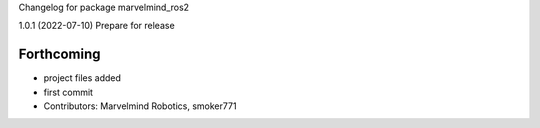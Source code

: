 Changelog for package marvelmind_ros2


1.0.1 (2022-07-10)
Prepare for release

Forthcoming
-----------
* project files added
* first commit
* Contributors: Marvelmind Robotics, smoker771
